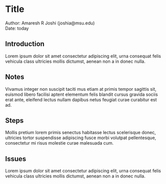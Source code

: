 * Title

# *bold*
# /italic/
# =code=
# ~verbatim~

# #+begin_src sql
# #+end_src sql

# #+begin_example
# #+end_example

Author: Amaresh R Joshi (joshia@msu.edu)\\
Date: today


** Introduction
Lorem ipsum dolor sit amet consectetur adipiscing elit, urna consequat
felis vehicula class ultricies mollis dictumst, aenean non a in donec
nulla. 

** Notes
Vivamus integer non suscipit taciti mus etiam at primis tempor
sagittis sit, euismod libero facilisi aptent elementum felis blandit
cursus gravida sociis erat ante, eleifend lectus nullam dapibus netus
feugiat curae curabitur est ad.

** Steps
Mollis pretium lorem primis senectus habitasse lectus scelerisque
donec, ultricies tortor suspendisse adipiscing fusce morbi volutpat
pellentesque, consectetur mi risus molestie curae malesuada
cum.

** Issues
Lorem ipsum dolor sit amet consectetur adipiscing elit, urna consequat
felis vehicula class ultricies mollis dictumst, aenean non a in donec
nulla. 

# *bold*
# /italic/
# =code=
# ~verbatim~

# #+begin_src sql
# #+end_src sql

# #+begin_example
# #+end_example

